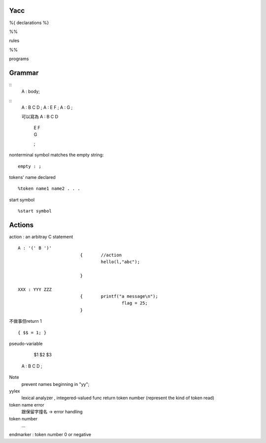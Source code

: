 =============
    Yacc
=============
%{
declarations
%}

%%

rules

%%

programs

==============
   Grammar
==============
::
	A :	body;

::
	A :	B C D ;
	A :	E F ;
	A :	G ;

	可以寫為
	A : B C D
	  | E F
	  | G
	  ;


nonterminal symbol matches the empty string::
	
	empty : ;


tokens' name declared ::
	
	%token name1 name2 . . .

start symbol ::

	%start symbol


===================
    Actions
===================


action : an arbitray C statement ::
	
	A : '(' B ')' 
				{	//action	
					hello(l,"abc");
				
				}

	XXX : YYY ZZZ
				{       printf("a message\n");
						flag = 25;
				}
	
不做事但return 1 ::

	{ $$ = 1; }


pseudo-variable 
		
		$1  $2   $3
	A :  B   C    D ;


Note                               
	prevent names beginning in "yy";
	                                
yylex 
	lexical analyzer , integered-valued func
	return token number (represent the kind of token read)

token name error
	跟保留字撞名 -> error handling

token number
	...

endmarker : token number 0 or negative











